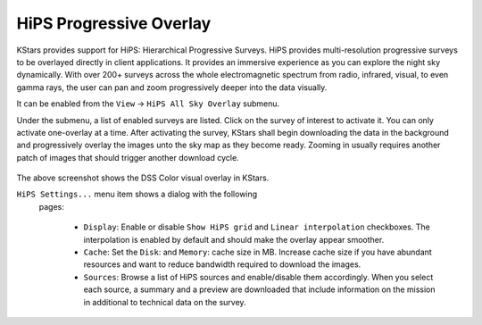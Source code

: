========================
HiPS Progressive Overlay
========================

KStars provides support for HiPS: Hierarchical Progressive
Surveys. HiPS provides multi-resolution progressive surveys to
be overlayed directly in client applications. It provides an
immersive experience as you can explore the night sky
dynamically. With over 200+ surveys across the whole
electromagnetic spectrum from radio, infrared, visual, to even
gamma rays, the user can pan and zoom progressively deeper into
the data visually.

It can be enabled from the ``View`` → ``HiPS All Sky Overlay`` submenu.

Under the submenu, a list of enabled surveys are listed. Click
on the survey of interest to activate it. You can only activate
one-overlay at a time. After activating the survey, KStars
shall begin downloading the data in the background and
progressively overlay the images unto the sky map as they
become ready. Zooming in usually requires another patch of
images that should trigger another download cycle.

   |DSS Color Overlay|

The above screenshot shows the DSS Color visual overlay in
KStars.

``HiPS Settings...`` menu item shows a dialog with the following
 pages:

    -  ``Display``: Enable or disable ``Show HiPS grid`` and ``Linear
       interpolation`` checkboxes. The interpolation is enabled by
       default and should make the overlay appear smoother.

    -  ``Cache``: Set the ``Disk``: and ``Memory``: cache size in MB.
       Increase cache size if you have abundant resources and
       want to reduce bandwidth required to download the images.

    -  ``Sources``: Browse a list of HiPS sources and enable/disable
       them accordingly. When you select each source, a summary
       and a preview are downloaded that include information on
       the mission in additional to technical data on the
       survey.

.. |DSS Color Overlay| image:: /images/kstars_hips.png
